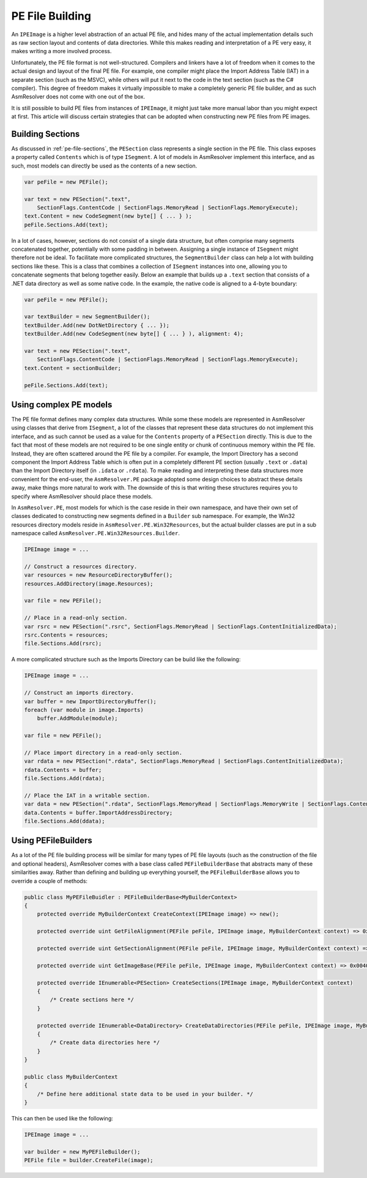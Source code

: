 .. _pe-building:

PE File Building
================

An ``IPEImage`` is a higher level abstraction of an actual PE file, and hides many of the actual implementation details such as raw section layout and contents of data directories. While this makes reading and interpretation of a PE very easy, it makes writing a more involved process.

Unfortunately, the PE file format is not well-structured. Compilers and linkers have a lot of freedom when it comes to the actual design and layout of the final PE file. For example, one compiler might place the Import Address Table (IAT) in a separate section (such as the MSVC), while others will put it next to the code in the text section (such as the C# compiler). This degree of freedom makes it virtually impossible to make a completely generic PE file builder, and as such AsmResolver does not come with one out of the box.

It is still possible to build PE files from instances of ``IPEImage``, it might just take more manual labor than you might expect at first. This article will discuss certain strategies that can be adopted when constructing new PE files from PE images.


.. _pe-building-sections:

Building Sections
-----------------

As discussed in :ref:`pe-file-sections`, the ``PESection`` class represents a single section in the PE file. This class exposes a property called ``Contents`` which is of type ``ISegment``. A lot of models in AsmResolver implement this interface, and as such, most models can directly be used as the contents of a new section.

.. code-block:: csharp 

    var peFile = new PEFile();

    var text = new PESection(".text",
        SectionFlags.ContentCode | SectionFlags.MemoryRead | SectionFlags.MemoryExecute);
    text.Content = new CodeSegment(new byte[] { ... } );
    peFile.Sections.Add(text);


In a lot of cases, however, sections do not consist of a single data structure, but often comprise many segments concatenated together, potentially with some padding in between. Assigning a single instance of ``ISegment`` might therefore not be ideal. To facilitate more complicated structures, the ``SegmentBuilder`` class can help a lot with building sections like these. This is a class that combines a collection of ``ISegment`` instances into one, allowing you to concatenate segments that belong together easily. Below an example that builds up a ``.text`` section that consists of a .NET data directory as well as some native code. In the example, the native code is aligned to a 4-byte boundary:

.. code-block:: csharp 

    var peFile = new PEFile();

    var textBuilder = new SegmentBuilder();
    textBuilder.Add(new DotNetDirectory { ... });
    textBuilder.Add(new CodeSegment(new byte[] { ... } ), alignment: 4);

    var text = new PESection(".text",
        SectionFlags.ContentCode | SectionFlags.MemoryRead | SectionFlags.MemoryExecute);
    text.Content = sectionBuilder;

    peFile.Sections.Add(text);


Using complex PE models 
-----------------------

The PE file format defines many complex data structures. While some these models are represented in AsmResolver using classes that derive from ``ISegment``, a lot of the classes that represent these data structures do not implement this interface, and as such cannot be used as a value for the ``Contents`` property of a ``PESection`` directly. This is due to the fact that most of these models are not required to be one single entity or chunk of continuous memory within the PE file. Instead, they are often scattered around the PE file by a compiler. For example, the Import Directory has a second component the Import Address Table which is often put in a completely different PE section (usually ``.text`` or ``.data``) than the Import Directory itself (in ``.idata`` or ``.rdata``). To make reading and interpreting these data structures more convenient for the end-user, the ``AsmResolver.PE`` package adopted some design choices to abstract these details away, make things more natural to work with. The downside of this is that writing these structures requires you to specify where AsmResolver should place these models.

In ``AsmResolver.PE``, most models for which is the case reside in their own namespace, and have their own set of classes dedicated to constructing new segments defined in a ``Builder`` sub namespace. For example, the Win32 resources directory models reside in ``AsmResolver.PE.Win32Resources``, but the actual builder classes are put in a sub namespace called ``AsmResolver.PE.Win32Resources.Builder``.

.. code-block:: csharp

    IPEImage image = ...

    // Construct a resources directory.
    var resources = new ResourceDirectoryBuffer();
    resources.AddDirectory(image.Resources);

    var file = new PEFile();

    // Place in a read-only section.
    var rsrc = new PESection(".rsrc", SectionFlags.MemoryRead | SectionFlags.ContentInitializedData);
    rsrc.Contents = resources;
    file.Sections.Add(rsrc);


A more complicated structure such as the Imports Directory can be build like the following:

.. code-block:: csharp

    IPEImage image = ...

    // Construct an imports directory.
    var buffer = new ImportDirectoryBuffer();
    foreach (var module in image.Imports)
        buffer.AddModule(module);

    var file = new PEFile();

    // Place import directory in a read-only section.
    var rdata = new PESection(".rdata", SectionFlags.MemoryRead | SectionFlags.ContentInitializedData);
    rdata.Contents = buffer;
    file.Sections.Add(rdata);

    // Place the IAT in a writable section.
    var data = new PESection(".rdata", SectionFlags.MemoryRead | SectionFlags.MemoryWrite | SectionFlags.ContentInitializedData);
    data.Contents = buffer.ImportAddressDirectory;
    file.Sections.Add(ddata);


Using PEFileBuilders
--------------------

As a lot of the PE file building process will be similar for many types of PE file layouts (such as the construction of the file and optional headers), AsmResolver comes with a base class called ``PEFileBuilderBase`` that abstracts many of these similarities away. Rather than defining and building up everything yourself, the ``PEFileBuilderBase`` allows you to override a couple of methods:

.. code-block:: csharp

    public class MyPEFileBuidler : PEFileBuilderBase<MyBuilderContext>
    {
        protected override MyBuilderContext CreateContext(IPEImage image) => new();

        protected override uint GetFileAlignment(PEFile peFile, IPEImage image, MyBuilderContext context) => 0x200;

        protected override uint GetSectionAlignment(PEFile peFile, IPEImage image, MyBuilderContext context) => 0x2000;

        protected override uint GetImageBase(PEFile peFile, IPEImage image, MyBuilderContext context) => 0x00400000;

        protected override IEnumerable<PESection> CreateSections(IPEImage image, MyBuilderContext context)
        {
            /* Create sections here */
        }

        protected override IEnumerable<DataDirectory> CreateDataDirectories(PEFile peFile, IPEImage image, MyBuilderContext context)
        {
            /* Create data directories here */
        } 
    }

    public class MyBuilderContext 
    {
        /* Define here additional state data to be used in your builder. */
    }


This can then be used like the following:

.. code-block:: csharp

    IPEImage image = ...

    var builder = new MyPEFileBuilder();
    PEFile file = builder.CreateFile(image);